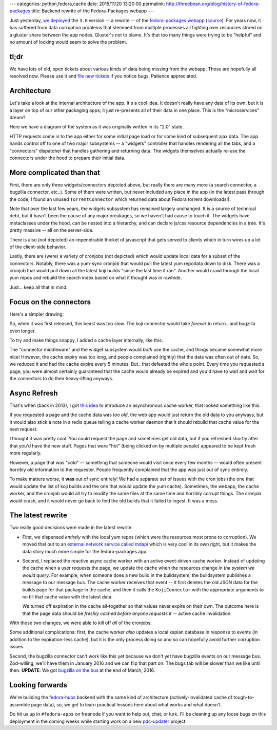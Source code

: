 ---
categories: python,fedora,cache
date: 2015/11/20 13:20:00
permalink: http://threebean.org/blog/history-of-fedora-packages
title: Backend rewrite of the Fedora-Packages webapp
---

Just yesterday, `we deployed
<https://lists.fedoraproject.org/archives/list/devel-announce%40lists.fedoraproject.org/thread/RMLV2CYKW4EEGDY3LTUBUOHM2DJ25BNJ/>`_
the ``3.0`` version -- a rewrite -- of the `fedora-packages webapp
<https://apps.fedoraproject.org/packages/>`_ (`source
<https://github.com/fedora-infra/fedora-packages>`_).  For years now, it has
suffered from data corruption problems that stemmed from multiple processes all
fighting over resources stored on a gluster share between the app nodes.
Gluster's not to blame.  It's that too many things were trying to be "helpful"
and no amount of locking would seem to solve the problem.

tl;dr
-----
We have lots of old, open tickets about various kinds of data being missing
from the webapp.  Those are hopefully all resolved now.  Please use it and
`file new tickets <https://github.com/fedora-infra/fedora-packages/issues/>`_
if you notice bugs. Patience appreciated.

Architecture
------------

Let's take a look at the internal architecture of the app.  It's a cool idea.
It doesn't really have any data of its own, but it is a layer on top of our
other packaging apps; it just re-presents all of their data in one place.
This is the "microservices" dream?

Here we have a diagram of the system as it was originally written in its "2.0" state.

.. image:: http://threebean.org/blog/static/images/fedora-packages/diagram1.png
   :width: 600px

HTTP requests come in to the app either for some initial page load or for some
kind of subsequent ajax data.  The app hands control off to one of two major
subsystems -- a "widgets" controller that handles rendering all the tabs, and a
"connectors" dispatcher that handles gathering and returning data.  The widgets
themselves actually re-use the connectors under the hood to prepare their
initial data.

More complicated than that
--------------------------

First, there are only three widgets/connectors depicted above, but really there
are many more (a search connector, a bugzilla connector, etc..).  Some of them
were written, but never included any place in the app (in the latest pass
through the code, I found an unused ``TorrentConnector`` which returned data
about Fedora torrent downloads!).

Note that over the last few years, the widgets subsystem has remained largely
unchanged. It is a source of technical debt, but it hasn't been the cause of
any major breakages, so we haven't had cause to touch it.  The widgets have
metaclasses under the hood, can be nested into a hierarchy, and can declare
js/css resource dependencies in a tree.  It's pretty massive -- all on the
server-side.

There is also (not depicted) an impenetrable  thicket of javascript that gets
served to clients which in turn wires up a lot of the client-side behavior.

Lastly, there are (were) a variety of cronjobs (not depicted) which would
update local data for a subset of the connectors.  Notably, there was a
yum-sync cronjob that would pull the latest yum repodata down to disk.  There
was a cronjob that would pull down all the latest koji builds "since the last
time it ran". Another would crawl through the local yum repos and rebuild the
search index based on what it thought was in rawhide.

Just... keep all that in mind.

Focus on the connectors
-----------------------

Here's a simpler drawing:

.. image:: http://threebean.org/blog/static/images/fedora-packages/diagram2.png
   :width: 600px

So, when it was first released, this beast was too slow.  The koji connector
would take *forever* to return.. and bugzilla even longer.

To try and make things snappy, I added a cache layer internally, like this:

.. image:: http://threebean.org/blog/static/images/fedora-packages/diagram3.png
   :width: 600px

The "connector middleware" and the widget subsystem would *both* use the cache,
and things became somewhat more nice! However, the cache expiry was too long,
and people complained (rightly) that the data was often out of date.
So, we reduced it and had the cache expire every 5 minutes.  But.. that
defeated the whole point.  Every time you requested a page, you were almost
certainly guaranteed that the cache would already be expired and you'd have to
wait and wait for the connectors to do their heavy-lifting anyways.

Async Refresh
-------------

That's when (back in 2013), I got `this idea
<http://threebean.org/blog/async-caching-fedora-packages/>`_ to introduce an
asynchronous cache worker, that looked something like this.

.. image:: http://threebean.org/blog/static/images/fedora-packages/diagram4.png
   :width: 600px

If you requested a page and the cache data was *too old*, the web app would
just return the old data to you anyways, but it would also stick a note in a
redis queue telling a cache worker daemon that it should rebuild that cache
value for the next request.

I thought it was pretty cool.  You could request the page and sometimes get old
data, but if you refreshed shortly after that you'd have the new stuff.  Pages
that were "hot" (being clicked on by multiple people) appeared to be kept fresh
more regularly.

However, a page that was "cold" -- something that someone would visit once
every few months -- would often present horribly old information to the
requester.  People frequently complained that the app was just out of sync entirely.

To make matters worse, it **was** out of sync entirely!  We had a separate set
of issues with the cron jobs (the one that would update the list of koji builds
and the one that would update the yum cache). Sometimes, the webapp, the cache
worker, and the cronjob would all try to modify the same files at the same time
and horribly corrupt things.  The cronjob would crash, and it would never go
back to find the old builds that it failed to ingest.  It was a mess.

The latest rewrite
------------------

Two really good decisions were made in the latest rewrite:

- First, we dispensed *entirely* with the local yum repos (which were the
  resources most prone to corruption).  We moved that out to an `external
  network service called mdapi <https://apps.fedoraproject.org/mdapi>`_ which
  is very cool in its own right, but it makes the data story much more simple
  for the fedora-packages app.

- Second, I replaced the reactive async cache worker with an active
  event-driven cache worker.  Instead of updating the cache when a user
  requests the page, we update the cache when the resources change *in the
  system we would query*.  For example, when someone does a new build in the
  buildsystem, the buildsystem publishes a message to our message bus.  The
  cache worker receives that event -- it first deletes the old JSON data for
  the builds page for that package in the cache, and then it calls the
  ``KojiConnector`` with the appropriate arguments to re-fill that cache value
  with the latest data.

  We turned off expiration in the cache all-together so that values never
  expire on their own.  The outcome here is that the page data should be
  *freshly cached before anyone requests it* -- active cache invalidation.

.. image:: http://threebean.org/blog/static/images/fedora-packages/diagram5.png
   :width: 600px

With those two changes, we were able to kill off *all* of the cronjobs.

Some additional complications:  first, the cache worker *also* updates a local
xapian database in response to events (in addition to the expiration-less
cache), but it is the only process doing so and so can hopefully avoid further
corruption issues.

Second, the bugzilla connector can't work like this yet because we don't yet
have bugzilla events on our message bus.  Zod-willing, we'll have them in
January 2016 and we can flip that part on.  The bugs tab will be slower than we
like until then.  **UPDATE**:  We got `bugzilla on the bus
<https://lists.fedoraproject.org/archives/list/infrastructure@lists.fedoraproject.org/thread/TM2HW4V3NT5PW4LW5PNYPO4LRBLUIBDF/>`_
at the end of March, 2016.

Looking forwards
----------------

We're building the `fedora-hubs <https://pagure.io/fedora-hubs>`_ backend with
the same kind of architecture (actively-invalidated cache of tough-to-assemble
page data), so, we get to learn practical lessons here about what works and
what doesn't.

Do hit us up in ``#fedora-apps`` on freenode if you want to help out, chat, or
lurk.  I'll be cleaning up any loose bugs on this deployment in the coming
weeks while starting work on a new `pdc-updater
<https://github.com/fedora-infra/pdc-updater>`_ project.
